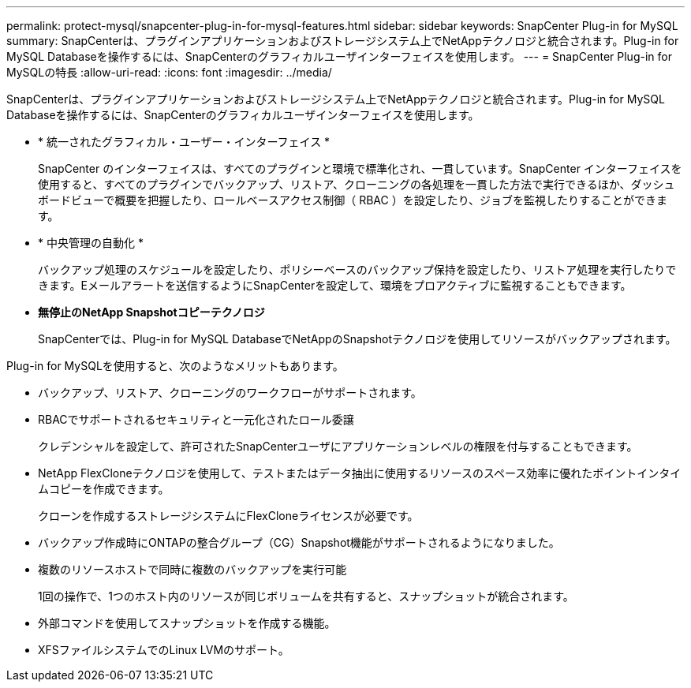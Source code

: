 ---
permalink: protect-mysql/snapcenter-plug-in-for-mysql-features.html 
sidebar: sidebar 
keywords: SnapCenter Plug-in for MySQL 
summary: SnapCenterは、プラグインアプリケーションおよびストレージシステム上でNetAppテクノロジと統合されます。Plug-in for MySQL Databaseを操作するには、SnapCenterのグラフィカルユーザインターフェイスを使用します。 
---
= SnapCenter Plug-in for MySQLの特長
:allow-uri-read: 
:icons: font
:imagesdir: ../media/


[role="lead"]
SnapCenterは、プラグインアプリケーションおよびストレージシステム上でNetAppテクノロジと統合されます。Plug-in for MySQL Databaseを操作するには、SnapCenterのグラフィカルユーザインターフェイスを使用します。

* * 統一されたグラフィカル・ユーザー・インターフェイス *
+
SnapCenter のインターフェイスは、すべてのプラグインと環境で標準化され、一貫しています。SnapCenter インターフェイスを使用すると、すべてのプラグインでバックアップ、リストア、クローニングの各処理を一貫した方法で実行できるほか、ダッシュボードビューで概要を把握したり、ロールベースアクセス制御（ RBAC ）を設定したり、ジョブを監視したりすることができます。

* * 中央管理の自動化 *
+
バックアップ処理のスケジュールを設定したり、ポリシーベースのバックアップ保持を設定したり、リストア処理を実行したりできます。Eメールアラートを送信するようにSnapCenterを設定して、環境をプロアクティブに監視することもできます。

* *無停止のNetApp Snapshotコピーテクノロジ*
+
SnapCenterでは、Plug-in for MySQL DatabaseでNetAppのSnapshotテクノロジを使用してリソースがバックアップされます。



Plug-in for MySQLを使用すると、次のようなメリットもあります。

* バックアップ、リストア、クローニングのワークフローがサポートされます。
* RBACでサポートされるセキュリティと一元化されたロール委譲
+
クレデンシャルを設定して、許可されたSnapCenterユーザにアプリケーションレベルの権限を付与することもできます。

* NetApp FlexCloneテクノロジを使用して、テストまたはデータ抽出に使用するリソースのスペース効率に優れたポイントインタイムコピーを作成できます。
+
クローンを作成するストレージシステムにFlexCloneライセンスが必要です。

* バックアップ作成時にONTAPの整合グループ（CG）Snapshot機能がサポートされるようになりました。
* 複数のリソースホストで同時に複数のバックアップを実行可能
+
1回の操作で、1つのホスト内のリソースが同じボリュームを共有すると、スナップショットが統合されます。

* 外部コマンドを使用してスナップショットを作成する機能。
* XFSファイルシステムでのLinux LVMのサポート。

